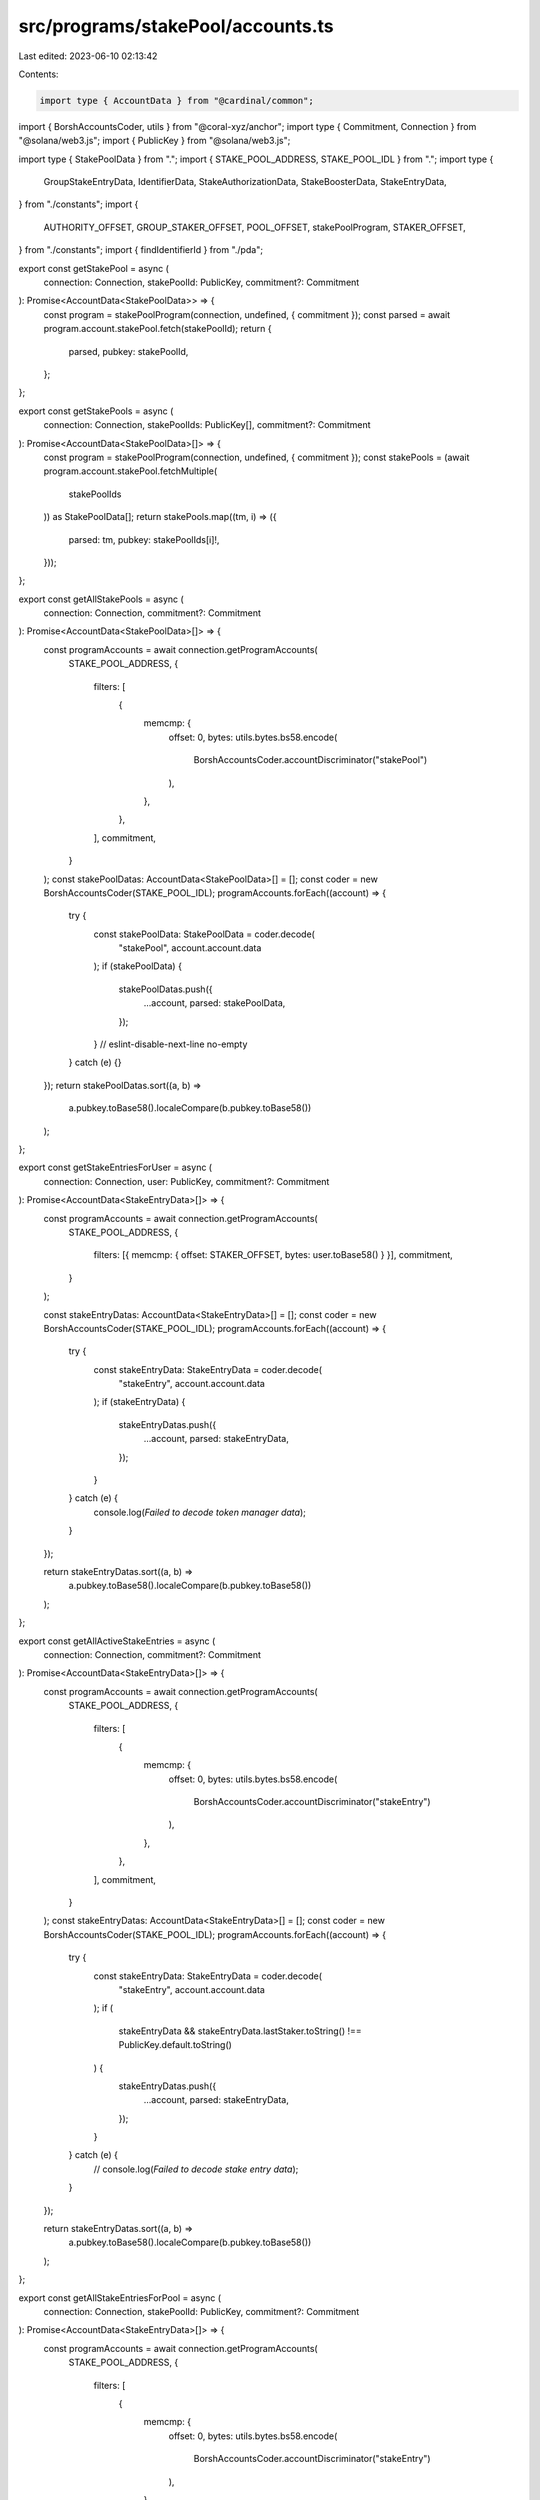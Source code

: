 src/programs/stakePool/accounts.ts
==================================

Last edited: 2023-06-10 02:13:42

Contents:

.. code-block:: ts

    import type { AccountData } from "@cardinal/common";
import { BorshAccountsCoder, utils } from "@coral-xyz/anchor";
import type { Commitment, Connection } from "@solana/web3.js";
import { PublicKey } from "@solana/web3.js";

import type { StakePoolData } from ".";
import { STAKE_POOL_ADDRESS, STAKE_POOL_IDL } from ".";
import type {
  GroupStakeEntryData,
  IdentifierData,
  StakeAuthorizationData,
  StakeBoosterData,
  StakeEntryData,
} from "./constants";
import {
  AUTHORITY_OFFSET,
  GROUP_STAKER_OFFSET,
  POOL_OFFSET,
  stakePoolProgram,
  STAKER_OFFSET,
} from "./constants";
import { findIdentifierId } from "./pda";

export const getStakePool = async (
  connection: Connection,
  stakePoolId: PublicKey,
  commitment?: Commitment
): Promise<AccountData<StakePoolData>> => {
  const program = stakePoolProgram(connection, undefined, { commitment });
  const parsed = await program.account.stakePool.fetch(stakePoolId);
  return {
    parsed,
    pubkey: stakePoolId,
  };
};

export const getStakePools = async (
  connection: Connection,
  stakePoolIds: PublicKey[],
  commitment?: Commitment
): Promise<AccountData<StakePoolData>[]> => {
  const program = stakePoolProgram(connection, undefined, { commitment });
  const stakePools = (await program.account.stakePool.fetchMultiple(
    stakePoolIds
  )) as StakePoolData[];
  return stakePools.map((tm, i) => ({
    parsed: tm,
    pubkey: stakePoolIds[i]!,
  }));
};

export const getAllStakePools = async (
  connection: Connection,
  commitment?: Commitment
): Promise<AccountData<StakePoolData>[]> => {
  const programAccounts = await connection.getProgramAccounts(
    STAKE_POOL_ADDRESS,
    {
      filters: [
        {
          memcmp: {
            offset: 0,
            bytes: utils.bytes.bs58.encode(
              BorshAccountsCoder.accountDiscriminator("stakePool")
            ),
          },
        },
      ],
      commitment,
    }
  );
  const stakePoolDatas: AccountData<StakePoolData>[] = [];
  const coder = new BorshAccountsCoder(STAKE_POOL_IDL);
  programAccounts.forEach((account) => {
    try {
      const stakePoolData: StakePoolData = coder.decode(
        "stakePool",
        account.account.data
      );
      if (stakePoolData) {
        stakePoolDatas.push({
          ...account,
          parsed: stakePoolData,
        });
      }
      // eslint-disable-next-line no-empty
    } catch (e) {}
  });
  return stakePoolDatas.sort((a, b) =>
    a.pubkey.toBase58().localeCompare(b.pubkey.toBase58())
  );
};

export const getStakeEntriesForUser = async (
  connection: Connection,
  user: PublicKey,
  commitment?: Commitment
): Promise<AccountData<StakeEntryData>[]> => {
  const programAccounts = await connection.getProgramAccounts(
    STAKE_POOL_ADDRESS,
    {
      filters: [{ memcmp: { offset: STAKER_OFFSET, bytes: user.toBase58() } }],
      commitment,
    }
  );

  const stakeEntryDatas: AccountData<StakeEntryData>[] = [];
  const coder = new BorshAccountsCoder(STAKE_POOL_IDL);
  programAccounts.forEach((account) => {
    try {
      const stakeEntryData: StakeEntryData = coder.decode(
        "stakeEntry",
        account.account.data
      );
      if (stakeEntryData) {
        stakeEntryDatas.push({
          ...account,
          parsed: stakeEntryData,
        });
      }
    } catch (e) {
      console.log(`Failed to decode token manager data`);
    }
  });

  return stakeEntryDatas.sort((a, b) =>
    a.pubkey.toBase58().localeCompare(b.pubkey.toBase58())
  );
};

export const getAllActiveStakeEntries = async (
  connection: Connection,
  commitment?: Commitment
): Promise<AccountData<StakeEntryData>[]> => {
  const programAccounts = await connection.getProgramAccounts(
    STAKE_POOL_ADDRESS,
    {
      filters: [
        {
          memcmp: {
            offset: 0,
            bytes: utils.bytes.bs58.encode(
              BorshAccountsCoder.accountDiscriminator("stakeEntry")
            ),
          },
        },
      ],
      commitment,
    }
  );
  const stakeEntryDatas: AccountData<StakeEntryData>[] = [];
  const coder = new BorshAccountsCoder(STAKE_POOL_IDL);
  programAccounts.forEach((account) => {
    try {
      const stakeEntryData: StakeEntryData = coder.decode(
        "stakeEntry",
        account.account.data
      );
      if (
        stakeEntryData &&
        stakeEntryData.lastStaker.toString() !== PublicKey.default.toString()
      ) {
        stakeEntryDatas.push({
          ...account,
          parsed: stakeEntryData,
        });
      }
    } catch (e) {
      // console.log(`Failed to decode stake entry data`);
    }
  });

  return stakeEntryDatas.sort((a, b) =>
    a.pubkey.toBase58().localeCompare(b.pubkey.toBase58())
  );
};

export const getAllStakeEntriesForPool = async (
  connection: Connection,
  stakePoolId: PublicKey,
  commitment?: Commitment
): Promise<AccountData<StakeEntryData>[]> => {
  const programAccounts = await connection.getProgramAccounts(
    STAKE_POOL_ADDRESS,
    {
      filters: [
        {
          memcmp: {
            offset: 0,
            bytes: utils.bytes.bs58.encode(
              BorshAccountsCoder.accountDiscriminator("stakeEntry")
            ),
          },
        },
        {
          memcmp: { offset: POOL_OFFSET, bytes: stakePoolId.toBase58() },
        },
      ],
      commitment,
    }
  );
  const stakeEntryDatas: AccountData<StakeEntryData>[] = [];
  const coder = new BorshAccountsCoder(STAKE_POOL_IDL);
  programAccounts.forEach((account) => {
    try {
      const stakeEntryData: StakeEntryData = coder.decode(
        "stakeEntry",
        account.account.data
      );
      stakeEntryDatas.push({
        ...account,
        parsed: stakeEntryData,
      });
    } catch (e) {
      // console.log(`Failed to decode stake entry data`);
    }
  });

  return stakeEntryDatas.sort((a, b) =>
    a.pubkey.toBase58().localeCompare(b.pubkey.toBase58())
  );
};

export const getActiveStakeEntriesForPool = async (
  connection: Connection,
  stakePoolId: PublicKey,
  commitment?: Commitment
): Promise<AccountData<StakeEntryData>[]> => {
  const programAccounts = await connection.getProgramAccounts(
    STAKE_POOL_ADDRESS,
    {
      filters: [
        {
          memcmp: { offset: POOL_OFFSET, bytes: stakePoolId.toBase58() },
        },
      ],
      commitment,
    }
  );
  const stakeEntryDatas: AccountData<StakeEntryData>[] = [];
  const coder = new BorshAccountsCoder(STAKE_POOL_IDL);
  programAccounts.forEach((account) => {
    try {
      const stakeEntryData: StakeEntryData = coder.decode(
        "stakeEntry",
        account.account.data
      );
      if (
        stakeEntryData &&
        stakeEntryData.lastStaker.toString() !== PublicKey.default.toString()
      ) {
        stakeEntryDatas.push({
          ...account,
          parsed: stakeEntryData,
        });
      }
    } catch (e) {
      // console.log(`Failed to decode token manager data`);
    }
  });

  return stakeEntryDatas.sort((a, b) =>
    a.pubkey.toBase58().localeCompare(b.pubkey.toBase58())
  );
};

export const getActiveStakeEntryIdsForPool = async (
  connection: Connection,
  stakePoolId: PublicKey,
  commitment?: Commitment
): Promise<PublicKey[]> => {
  const programAccounts = await connection.getProgramAccounts(
    STAKE_POOL_ADDRESS,
    {
      filters: [
        {
          memcmp: { offset: POOL_OFFSET, bytes: stakePoolId.toBase58() },
        },
      ],
      commitment,
      dataSlice: {
        length: 32,
        offset: STAKER_OFFSET,
      },
    }
  );
  return programAccounts
    .filter((x) => {
      try {
        const lastStaker = new PublicKey(x.account.data);
        return !lastStaker.equals(PublicKey.default);
      } catch (error) {
        console.error(error);
        return false;
      }
    })
    .map((x) => x.pubkey);
};

export const getStakeEntry = async (
  connection: Connection,
  stakeEntryId: PublicKey,
  commitment?: Commitment
): Promise<AccountData<StakeEntryData>> => {
  const program = stakePoolProgram(connection, undefined, { commitment });
  const parsed = await program.account.stakeEntry.fetch(stakeEntryId);
  return {
    parsed,
    pubkey: stakeEntryId,
  };
};

export const getStakeEntries = async (
  connection: Connection,
  stakeEntryIds: PublicKey[],
  commitment?: Commitment
): Promise<AccountData<StakeEntryData>[]> => {
  const program = stakePoolProgram(connection, undefined, { commitment });
  const stakeEntries = (await program.account.stakeEntry.fetchMultiple(
    stakeEntryIds
  )) as StakeEntryData[];
  return stakeEntries.map((tm, i) => ({
    parsed: tm,
    pubkey: stakeEntryIds[i]!,
  }));
};

export const getPoolIdentifier = async (
  connection: Connection,
  commitment?: Commitment
): Promise<AccountData<IdentifierData>> => {
  const program = stakePoolProgram(connection, undefined, { commitment });
  const identifierId = findIdentifierId();
  const parsed = await program.account.identifier.fetch(identifierId);
  return {
    parsed,
    pubkey: identifierId,
  };
};

export const getStakeAuthorization = async (
  connection: Connection,
  stakeAuthorizationId: PublicKey,
  commitment?: Commitment
): Promise<AccountData<StakeAuthorizationData>> => {
  const program = stakePoolProgram(connection, undefined, { commitment });
  const parsed = await program.account.stakeAuthorizationRecord.fetch(
    stakeAuthorizationId
  );
  return {
    parsed,
    pubkey: stakeAuthorizationId,
  };
};

export const getStakeAuthorizations = async (
  connection: Connection,
  stakeAuthorizationIds: PublicKey[],
  commitment?: Commitment
): Promise<AccountData<StakeAuthorizationData>[]> => {
  const program = stakePoolProgram(connection, undefined, { commitment });
  const stakeAuthorizations =
    (await program.account.stakeAuthorizationRecord.fetchMultiple(
      stakeAuthorizationIds
    )) as StakeAuthorizationData[];

  return stakeAuthorizations.map((data, i) => ({
    parsed: data,
    pubkey: stakeAuthorizationIds[i]!,
  }));
};

export const getStakeAuthorizationsForPool = async (
  connection: Connection,
  poolId: PublicKey,
  commitment?: Commitment
): Promise<AccountData<StakeAuthorizationData>[]> => {
  const programAccounts = await connection.getProgramAccounts(
    STAKE_POOL_ADDRESS,
    {
      filters: [
        {
          memcmp: {
            offset: 0,
            bytes: utils.bytes.bs58.encode(
              BorshAccountsCoder.accountDiscriminator(
                "stakeAuthorizationRecord"
              )
            ),
          },
        },
        {
          memcmp: { offset: POOL_OFFSET, bytes: poolId.toBase58() },
        },
      ],
      commitment,
    }
  );

  const stakeAuthorizationDatas: AccountData<StakeAuthorizationData>[] = [];
  const coder = new BorshAccountsCoder(STAKE_POOL_IDL);
  programAccounts.forEach((account) => {
    try {
      const data: StakeAuthorizationData = coder.decode(
        "stakeAuthorizationRecord",
        account.account.data
      );
      stakeAuthorizationDatas.push({
        ...account,
        parsed: data,
      });
      // eslint-disable-next-line no-empty
    } catch (e) {}
  });

  return stakeAuthorizationDatas.sort((a, b) =>
    a.pubkey.toBase58().localeCompare(b.pubkey.toBase58())
  );
};

export const getStakePoolsByAuthority = async (
  connection: Connection,
  user: PublicKey,
  commitment?: Commitment
): Promise<AccountData<StakePoolData>[]> => {
  const programAccounts = await connection.getProgramAccounts(
    STAKE_POOL_ADDRESS,
    {
      filters: [
        {
          memcmp: {
            offset: 0,
            bytes: utils.bytes.bs58.encode(
              BorshAccountsCoder.accountDiscriminator("stakePool")
            ),
          },
        },
        {
          memcmp: {
            offset: AUTHORITY_OFFSET,
            bytes: user.toBase58(),
          },
        },
      ],
      commitment,
    }
  );
  const stakePoolDatas: AccountData<StakePoolData>[] = [];
  const coder = new BorshAccountsCoder(STAKE_POOL_IDL);
  programAccounts.forEach((account) => {
    try {
      const stakePoolData: StakePoolData = coder.decode(
        "stakePool",
        account.account.data
      );
      if (stakePoolData) {
        stakePoolDatas.push({
          ...account,
          parsed: stakePoolData,
        });
      }
      // eslint-disable-next-line no-empty
    } catch (e) {}
  });
  return stakePoolDatas.sort((a, b) =>
    a.pubkey.toBase58().localeCompare(b.pubkey.toBase58())
  );
};

export const getAllStakeEntries = async (
  connection: Connection,
  commitment?: Commitment
): Promise<AccountData<StakeEntryData>[]> => {
  const programAccounts = await connection.getProgramAccounts(
    STAKE_POOL_ADDRESS,
    {
      filters: [
        {
          memcmp: {
            offset: 0,
            bytes: utils.bytes.bs58.encode(
              BorshAccountsCoder.accountDiscriminator("stakeEntry")
            ),
          },
        },
      ],
      commitment,
    }
  );
  const stakeEntryDatas: AccountData<StakeEntryData>[] = [];
  const coder = new BorshAccountsCoder(STAKE_POOL_IDL);
  programAccounts.forEach((account) => {
    try {
      const stakeEntryData: StakeEntryData = coder.decode(
        "stakeEntry",
        account.account.data
      );
      if (stakeEntryData) {
        stakeEntryDatas.push({
          ...account,
          parsed: stakeEntryData,
        });
      }
      // eslint-disable-next-line no-empty
    } catch (e) {}
  });
  return stakeEntryDatas.sort((a, b) =>
    a.pubkey.toBase58().localeCompare(b.pubkey.toBase58())
  );
};

export const getStakeBooster = async (
  connection: Connection,
  stakeBoosterId: PublicKey,
  commitment?: Commitment
): Promise<AccountData<StakeBoosterData>> => {
  const program = stakePoolProgram(connection, undefined, { commitment });
  const parsed = await program.account.stakeBooster.fetch(stakeBoosterId);
  return {
    parsed,
    pubkey: stakeBoosterId,
  };
};

export const getGroupStakeEntriesForUser = async (
  connection: Connection,
  user: PublicKey,
  commitment?: Commitment
): Promise<AccountData<GroupStakeEntryData>[]> => {
  const programAccounts = await connection.getProgramAccounts(
    STAKE_POOL_ADDRESS,
    {
      filters: [
        {
          memcmp: {
            offset: 0,
            bytes: utils.bytes.bs58.encode(
              BorshAccountsCoder.accountDiscriminator("groupStakeEntry")
            ),
          },
        },
        { memcmp: { offset: GROUP_STAKER_OFFSET, bytes: user.toBase58() } },
      ],
      commitment,
    }
  );

  const groupStakeEntryDatas: AccountData<GroupStakeEntryData>[] = [];
  const coder = new BorshAccountsCoder(STAKE_POOL_IDL);
  programAccounts.forEach((account) => {
    try {
      const groupStakeEntryData: GroupStakeEntryData = coder.decode(
        "groupStakeEntry",
        account.account.data
      );
      if (groupStakeEntryData) {
        groupStakeEntryDatas.push({
          ...account,
          parsed: groupStakeEntryData,
        });
      }
    } catch (e) {
      console.log(`Failed to decode token manager data`);
    }
  });

  return groupStakeEntryDatas.sort((a, b) =>
    a.pubkey.toBase58().localeCompare(b.pubkey.toBase58())
  );
};

export const getAllGroupStakeEntries = async (
  connection: Connection,
  commitment?: Commitment
): Promise<AccountData<GroupStakeEntryData>[]> => {
  const programAccounts = await connection.getProgramAccounts(
    STAKE_POOL_ADDRESS,
    {
      filters: [
        {
          memcmp: {
            offset: 0,
            bytes: utils.bytes.bs58.encode(
              BorshAccountsCoder.accountDiscriminator("groupStakeEntry")
            ),
          },
        },
      ],
      commitment,
    }
  );
  const groupStakeEntryDatas: AccountData<GroupStakeEntryData>[] = [];
  const coder = new BorshAccountsCoder(STAKE_POOL_IDL);
  programAccounts.forEach((account) => {
    try {
      const groupStakeEntryData: GroupStakeEntryData = coder.decode(
        "groupStakeEntry",
        account.account.data
      );
      if (groupStakeEntryData) {
        groupStakeEntryDatas.push({
          ...account,
          parsed: groupStakeEntryData,
        });
      }
    } catch (e) {
      console.log(`Failed to decode group stake entry data`);
    }
  });

  return groupStakeEntryDatas.sort((a, b) =>
    a.pubkey.toBase58().localeCompare(b.pubkey.toBase58())
  );
};

export const getGroupStakeEntry = async (
  connection: Connection,
  groupStakeEntryId: PublicKey,
  commitment?: Commitment
): Promise<AccountData<GroupStakeEntryData>> => {
  const program = stakePoolProgram(connection, undefined, { commitment });
  const parsed = await program.account.groupStakeEntry.fetch(groupStakeEntryId);
  return {
    parsed,
    pubkey: groupStakeEntryId,
  };
};

export const getGroupStakeEntries = async (
  connection: Connection,
  groupStakeEntryIds: PublicKey[],
  commitment?: Commitment
): Promise<AccountData<GroupStakeEntryData>[]> => {
  const program = stakePoolProgram(connection, undefined, { commitment });
  const groupStakeEntries =
    (await program.account.groupStakeEntry.fetchMultiple(
      groupStakeEntryIds
    )) as GroupStakeEntryData[];
  return groupStakeEntries.map((tm, i) => ({
    parsed: tm,
    pubkey: groupStakeEntryIds[i]!,
  }));
};


